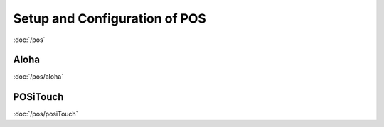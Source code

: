 Setup and Configuration of POS
==============================

:doc:`/pos`

Aloha
-----
:doc:`/pos/aloha`


POSiTouch
---------
:doc:`/pos/posiTouch`



